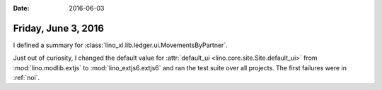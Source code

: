 :date: 2016-06-03

====================
Friday, June 3, 2016
====================

I defined a summary for
:class:`lino_xl.lib.ledger.ui.MovementsByPartner`.


Just out of curiosity, I changed the default value for
:attr:`default_ui <lino.core.site.Site.default_ui>` from
:mod:`lino.modlib.extjs` to :mod:`lino_extjs6.extjs6` and ran the test
suite over all projects. The first failures were in :ref:`noi`.


